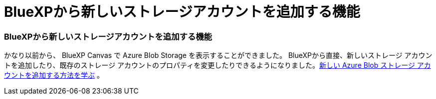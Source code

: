 = BlueXPから新しいストレージアカウントを追加する機能
:allow-uri-read: 
:icons: font
:imagesdir: ../media/




=== BlueXPから新しいストレージアカウントを追加する機能

かなり以前から、 BlueXP Canvas で Azure Blob Storage を表示することができました。 BlueXPから直接、新しいストレージ アカウントを追加したり、既存のストレージ アカウントのプロパティを変更したりできるようになりました。xref:../task-add-blob-storage.html[新しい Azure Blob ストレージ アカウントを追加する方法を学ぶ] 。
